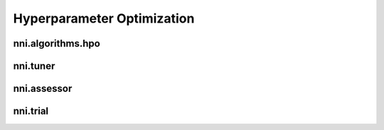 Hyperparameter Optimization
===========================

nni.algorithms.hpo
------------------

nni.tuner
---------

nni.assessor
------------

nni.trial
---------
